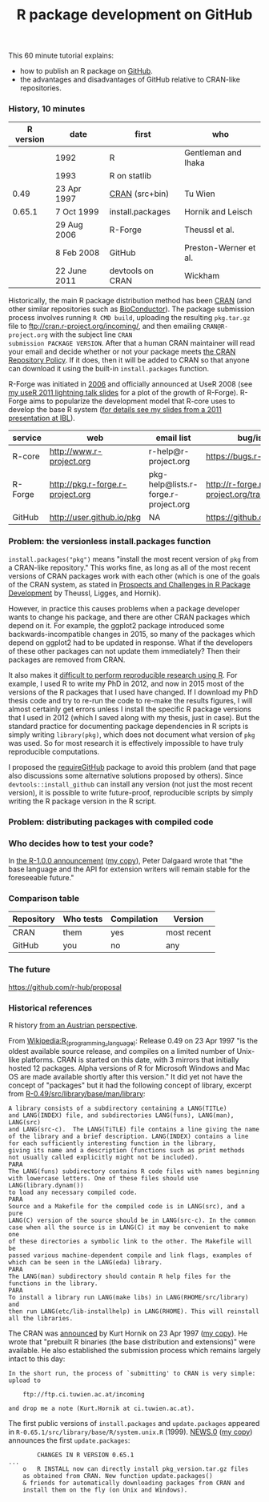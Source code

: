 #+TITLE: R package development on GitHub

# disable underscore subscripts
#+OPTIONS: ^:nil

This 60 minute tutorial explains:
- how to publish an R package on [[https://github.com][GitHub]].
- the advantages and disadvantages of GitHub relative to CRAN-like
  repositories.

*** History, 10 minutes

| R version | date         | first            | who                   |
|-----------+--------------+------------------+-----------------------|
|           | 1992         | R                | Gentleman and Ihaka   |
|           | 1993         | R on statlib     |                       |
|      0.49 | 23 Apr 1997  | [[https://stat.ethz.ch/pipermail/r-announce/1997/000001.html][CRAN]] (src+bin)   | Tu Wien               |
|    0.65.1 | 7 Oct 1999   | install.packages | Hornik and Leisch     |
|           | 29 Aug 2006  | R-Forge          | Theussl et al.        |
|           | 8 Feb 2008   | GitHub           | Preston-Werner et al. |
|           | 22 June 2011 | devtools on CRAN | Wickham               |

Historically, the main R package distribution method has been [[https://cran.r-project.org/][CRAN]]
(and other similar repositories such as [[http://bioconductor.org/][BioConductor]]). The package
submission process involves running =R CMD build=, uploading the
resulting =pkg.tar.gz= file to ftp://cran.r-project.org/incoming/, and
then emailing =CRAN@R-project.org= with the subject line =CRAN
submission PACKAGE VERSION=. After that a human CRAN maintainer
 will read your email
and decide whether or not your package meets [[https://cran.r-project.org/web/packages/policies.html][the CRAN Repository Policy]]. 
If it does, then it will be added to CRAN so that anyone can download it 
using the built-in =install.packages= function.

R-Forge was initiated in [[https://r-forge.r-project.org/projects/siteadmin/][2006]] and officially announced at UseR 2008
(see [[http://sugiyama-www.cs.titech.ac.jp/~toby/papers/2011-08-16-directlabels-and-regular-expressions-for-useR-2011/2011-useR-named-capture-regexp.pdf][my useR 2011 lightning talk slides]] for a plot of the growth of
R-Forge). R-Forge aims to popularize the development model that R-core
uses to develop the base R system ([[http://sugiyama-www.cs.titech.ac.jp/~toby/papers/2011-06-09-R-package-development-presentations-for-IBL/2011-06-09-HOCKING-R-Forge.pdf][for details see my slides from a
2011 presentation at IBL]]). 

| service | web                              | email list                           | bug/issue tracker                                  | version control                             |
|---------+----------------------------------+--------------------------------------+----------------------------------------------------+---------------------------------------------|
| R-core  | http://www.r-project.org         | r-help@r-project.org                 | https://bugs.r-project.org                         | http://svn.r-project.org                    |
| R-Forge | http://pkg.r-forge.r-project.org | pkg-help@lists.r-forge.r-project.org | http://r-forge.r-project.org/tracker/?group_id=496 | svn://svn.r-forge.r-project.org/svnroot/pkg |
| GitHub  | http://user.github.io/pkg        | NA                                   | https://github.com/user/pkg/issues                 | git@github.com:user/pkg.git                 |
  
*** Problem: the versionless install.packages function

=install.packages("pkg")= means "install the most recent version of
=pkg= from a CRAN-like repository." This works fine, as long as all of
the most recent versions of CRAN packages work with each other (which
is one of the goals of the CRAN system, as stated in [[http://dx.doi.org/10.1007/s00180-010-0205-5][Prospects and
Challenges in R Package Development]] by Theussl, Ligges, and Hornik).

However, in practice this causes problems when a package developer
wants to change his package, and there are other CRAN packages which
depend on it. For example, the ggplot2 package introduced some
backwards-incompatible changes in 2015, so many of the packages which
depend on ggplot2 had to be updated in response. What if the
developers of these other packages can not update them immediately?
Then their packages are removed from CRAN.

It also makes it [[http://sugiyama-www.cs.titech.ac.jp/~toby/org/HOCKING-reproducible-research-with-R.html][difficult to perform reproducible research using R]].
For example, I used R to write my PhD in 2012, and now in 2015 most of
the versions of the R packages that I used have changed.  If I
download my PhD thesis code and try to re-run the code to re-make the
results figures, I will almost certainly get errors unless I install
the specific R package versions that I used in 2012 (which I saved
along with my thesis, just in case). But the standard practice for
documenting package dependencies in R scripts is simply writing
=library(pkg)=, which does not document what version of =pkg= was
used. So for most research it is effectively impossible to have truly
reproducible computations.

I proposed the [[https://github.com/tdhock/requireGitHub][requireGitHub]] package to avoid this problem (and that
page also discussions some alternative solutions proposed by
others). Since =devtools::install_github= can install any version 
(not just the most recent version), it is possible to write 
future-proof, reproducible scripts by simply writing the 
R package version in the R script.

*** Problem: distributing packages with compiled code

*** Who decides how to test your code?

In [[https://stat.ethz.ch/pipermail/r-announce/2000/000127.html][the R-1.0.0 announcement]] ([[file:R-1.html][my copy]]), Peter Dalgaard wrote that "the base
language and the API for extension writers will remain stable for the
foreseeable future."

*** Comparison table

| Repository | Who tests | Compilation | Version     |
|------------+-----------+-------------+-------------|
| CRAN       | them      | yes         | most recent |
| GitHub     | you       | no          | any         |

*** The future

https://github.com/r-hub/proposal


*** Historical references

R history [[https://homepage.boku.ac.at/leisch/papers/Hornik%2BLeisch-2002.pdf][from an Austrian perspective]].

From [[https://en.wikipedia.org/w/index.php?title%3DR_%2528programming_language%2529&oldid%3D689167000][Wikipedia:R_(programming_language)]]: Release 0.49 on 23 Apr 1997
"is the oldest available source release, and compiles on a limited
number of Unix-like platforms. CRAN is started on this date, with 3
mirrors that initially hosted 12 packages. Alpha versions of R for
Microsoft Windows and Mac OS are made available shortly after this
version." It did yet not have the concept of "packages" but it had the
following concept of library, excerpt from
[[file:R-0.49-man-library.txt][R-0.49/src/library/base/man/library]]:

#+BEGIN_SRC text
A library consists of a subdirectory containing a LANG(TITLe)
and LANG(INDEX) file, and subdirectories LANG(funs), LANG(man), LANG(src)
and LANG(src-c).  The LANG(TiTLE) file contains a line giving the name
of the library and a brief description. LANG(INDEX) contains a line
for each sufficiently interesting function in the library,
giving its name and a description (functions such as print methods
not usually called explicitly might not be included). 
PARA
The LANG(funs) subdirectory contains R code files with names beginning
with lowercase letters. One of these files should use LANG(library.dynam())
to load any necessary compiled code. 
PARA
Source and a Makefile for the compiled code is in LANG(src), and a pure
LANG(C) version of the source should be in LANG(src-c). In the common
case when all the source is in LANG(C) it may be convenient to make one
of these directories a symbolic link to the other. The Makefile will be
passed various machine-dependent compile and link flags, examples of
which can be seen in the LANG(eda) library.
PARA
The LANG(man) subdirectory should contain R help files for the
functions in the library.
PARA
To install a library run LANG(make libs) in LANG(RHOME/src/library) and
then run LANG(etc/lib-installhelp) in LANG(RHOME). This will reinstall
all the libraries.
#+END_SRC

The CRAN was [[https://stat.ethz.ch/pipermail/r-announce/1997/000001.html][announced]] by Kurt Hornik on 23 Apr 1997 ([[file:ANNOUNCE-CRAN.html][my copy]]). He
wrote that "prebuilt R binaries (the base distribution and
extensions)" were available. He also established the submission
process which remains largely intact to this day:
#+BEGIN_SRC text
In the short run, the process of `submitting' to CRAN is very simple:
upload to 

	ftp://ftp.ci.tuwien.ac.at/incoming

and drop me a note (Kurt.Hornik at ci.tuwien.ac.at).
#+END_SRC

The first public versions of =install.packages= and =update.packages=
appeared in =R-0.65.1/src/library/base/R/system.unix.R= (1999).
[[https://cran.r-project.org/src/base/NEWS.0][NEWS.0]] ([[file:R-1.6.0-ONEWS.txt][my copy]]) announces the first =update.packages=:

#+BEGIN_SRC text
		CHANGES IN R VERSION 0.65.1
...
    o	R INSTALL now can directly install pkg_version.tar.gz files
	as obtained from CRAN. New function update.packages()
	& friends for automatically downloading packages from CRAN and
	install them on the fly (on Unix and Windows).
#+END_SRC
